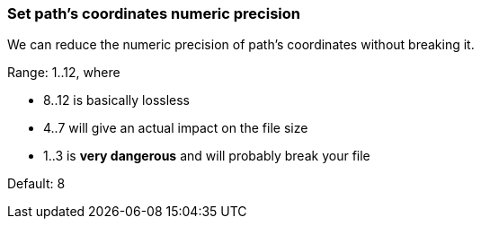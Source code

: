 === Set path's coordinates numeric precision

We can reduce the numeric precision of path's coordinates without breaking it.

Range: 1..12, where

* 8..12 is basically lossless
* 4..7 will give an actual impact on the file size
* 1..3 is *very dangerous* and will probably break your file

Default: 8

////
<svg>
  <path d="M 10.000001 10.000005
           L 89.99999 10.11111
           L 89.997777 90.0005
           L 10.123456789 90 L 10 10 z"
        fill="none" stroke="red"/>
</svg>
SPLIT
<svg>
  <path d="M 10 10.00001
           L 89.99999 10.11111
           L 89.99778 90.0005
           L 10.12346 90 L 10 10 z"
        fill="none" stroke="red"/>
</svg>
////

